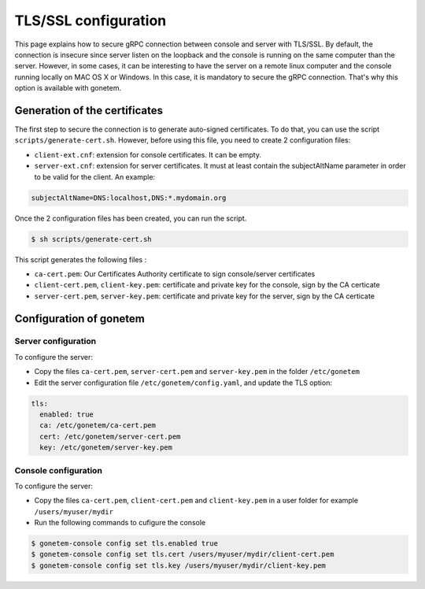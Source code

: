 .. _tls:

TLS/SSL configuration
=====================

This page explains how to secure gRPC connection between console and server with TLS/SSL. 
By default, the connection is insecure since server listen on the loopback and the console is running on the same computer than the server.
However, in some cases, it can be interesting to have the server on a remote linux computer and the console running locally on MAC OS X or Windows. 
In this case, it is mandatory to secure the gRPC connection. That's why this option is available with gonetem.

Generation of the certificates
------------------------------

The first step to secure the connection is to generate auto-signed certificates. 
To do that, you can use the script ``scripts/generate-cert.sh``. However, before using this file, you need to create 2 configuration files:

- ``client-ext.cnf``: extension for console certificates. It can be empty.
- ``server-ext.cnf``: extension for server certificates. It must at least contain the subjectAltName parameter in order to be valid for the client. An example:

.. code-block::

    subjectAltName=DNS:localhost,DNS:*.mydomain.org

Once the 2 configuration files has been created, you can run the script.

.. code-block:: bash

    $ sh scripts/generate-cert.sh

This script generates the following files :

- ``ca-cert.pem``: Our Certificates Authority certificate to sign console/server certificates 
- ``client-cert.pem``, ``client-key.pem``: certificate and private key for the console, sign by the CA certicate
- ``server-cert.pem``, ``server-key.pem``: certificate and private key for the server, sign by the CA certicate

Configuration of gonetem
------------------------

Server configuration
````````````````````

To configure the server:

- Copy the files ``ca-cert.pem``, ``server-cert.pem`` and ``server-key.pem`` in the folder ``/etc/gonetem``
- Edit the server configuration file ``/etc/gonetem/config.yaml``, and update the TLS option:

.. code-block:: yaml

    tls:
      enabled: true
      ca: /etc/gonetem/ca-cert.pem
      cert: /etc/gonetem/server-cert.pem
      key: /etc/gonetem/server-key.pem


Console configuration
`````````````````````

To configure the server:

- Copy the files ``ca-cert.pem``, ``client-cert.pem`` and ``client-key.pem`` in a user folder for example ``/users/myuser/mydir``
- Run the following commands to cufigure the console

.. code-block:: bash

    $ gonetem-console config set tls.enabled true
    $ gonetem-console config set tls.cert /users/myuser/mydir/client-cert.pem
    $ gonetem-console config set tls.key /users/myuser/mydir/client-key.pem

